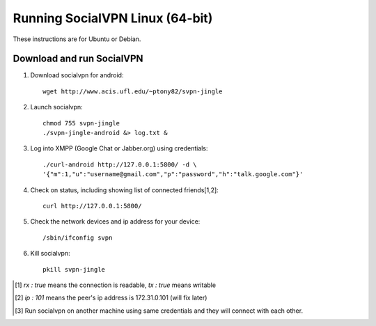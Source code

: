 
================================
Running SocialVPN Linux (64-bit)
================================

These instructions are for Ubuntu or Debian.

Download and run SocialVPN
--------------------------

1. Download socialvpn for android::

    wget http://www.acis.ufl.edu/~ptony82/svpn-jingle

2. Launch socialvpn::

    chmod 755 svpn-jingle
    ./svpn-jingle-android &> log.txt &

3. Log into XMPP (Google Chat or Jabber.org) using credentials::

    ./curl-android http://127.0.0.1:5800/ -d \
    '{"m":1,"u":"username@gmail.com","p":"password","h":"talk.google.com"}'

4. Check on status, including showing list of connected friends[1,2]::

    curl http://127.0.0.1:5800/

5. Check the network devices and ip address for your device::

    /sbin/ifconfig svpn

6. Kill socialvpn::

    pkill svpn-jingle

.. [#] *rx : true* means the connection is readable, *tx : true* means writable
.. [#] *ip : 101* means the peer's ip address is 172.31.0.101 (will fix later)
.. [#] Run socialvpn on another machine using same credentials and they will
   connect with each other.
